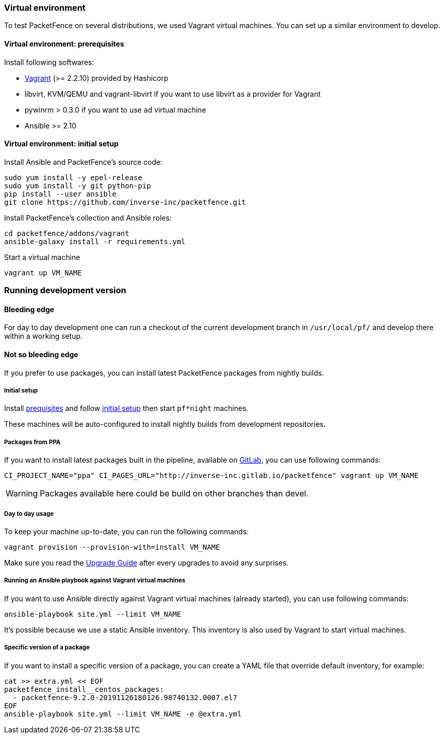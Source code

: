 // to display images directly on GitHub
ifdef::env-github[]
:encoding: UTF-8
:lang: en
:doctype: book
:toc: left
:imagesdir: ../images
endif::[]

////

    This file is part of the PacketFence project.

    See PacketFence_Developers_Guide.asciidoc
    for  authors, copyright and license information.

////

//== Developer recipes

=== Virtual environment

To test PacketFence on several distributions, we used Vagrant virtual machines. You can set up
a similar environment to develop.

==== Virtual environment: prerequisites

Install following softwares:

* link:https://www.vagrantup.com/docs/installation/[Vagrant] (>= 2.2.10) provided by Hashicorp
* libvirt, KVM/QEMU and vagrant-libvirt if you want to use libvirt as a provider for Vagrant
* pywinrm > 0.3.0 if you want to use `ad` virtual machine
* Ansible >= 2.10

==== Virtual environment: initial setup

.Install Ansible and PacketFence's source code:
[source,bash]
----
sudo yum install -y epel-release
sudo yum install -y git python-pip
pip install --user ansible
git clone https://github.com/inverse-inc/packetfence.git
----

.Install PacketFence's collection and Ansible roles:
[source,bash]
----
cd packetfence/addons/vagrant
ansible-galaxy install -r requirements.yml
----

.Start a virtual machine
[source,bash]
----
vagrant up VM_NAME
----

=== Running development version

==== Bleeding edge

For day to day development one can run a checkout of the current development branch in
`/usr/local/pf/` and develop there within a working setup.


==== Not so bleeding edge

If you prefer to use packages, you can install latest PacketFence packages from nightly builds.

===== Initial setup

Install <<_virtual_environment_prerequisites,prequisites>> and follow
<<_virtual_environment_initial_setup,initial setup>> then start `pf*night`
machines.

These machines will be auto-configured to install nightly builds from development
repositories.

===== Packages from PPA

If you want to install latest packages built in the pipeline, available on
link:https://inverse-inc.gitlab.io/packetfence/[GitLab], you can use
following commands:

[source,bash]
----
CI_PROJECT_NAME="ppa" CI_PAGES_URL="http://inverse-inc.gitlab.io/packetfence" vagrant up VM_NAME
----

WARNING: Packages available here could be build on other branches than devel.


===== Day to day usage

To keep your machine up-to-date, you can run the following commands:

[source,bash]
----
vagrant provision --provision-with=install VM_NAME
----

Make sure you read the <<PacketFence_Upgrade_Guide.asciidoc#,Upgrade Guide>> after every upgrades to avoid any surprises.

===== Running an Ansible playbook against Vagrant virtual machines

If you want to use Ansible directly against Vagrant virtual machines (already started), you can use following commands:

[source,bash]
----
ansible-playbook site.yml --limit VM_NAME
----

It's possible because we use a static Ansible inventory. This inventory is
also used by Vagrant to start virtual machines.

===== Specific version of a package

If you want to install a specific version of a package, you can create a YAML
file that override default inventory, for example:

[source,bash]
----
cat >> extra.yml << EOF
packetfence_install__centos_packages:
  - packetfence-9.2.0-20191126180126.98740132.0007.el7
EOF
ansible-playbook site.yml --limit VM_NAME -e @extra.yml
----
